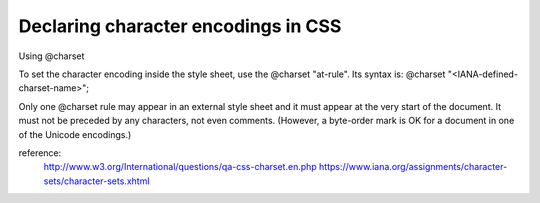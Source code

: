 .. _declaring-character-encodings-in-css:

====================================
Declaring character encodings in CSS
====================================



    
Using @charset

To set the character encoding inside the style sheet, use the @charset "at-rule". Its syntax is:
@charset "<IANA-defined-charset-name>";

Only one @charset rule may appear in an external style sheet and it must appear at the very start of the document. 
It must not be preceded by any characters, not even comments. 
(However, a byte-order mark is OK for a document in one of the Unicode encodings.)

reference: 
    http://www.w3.org/International/questions/qa-css-charset.en.php
    https://www.iana.org/assignments/character-sets/character-sets.xhtml
    
